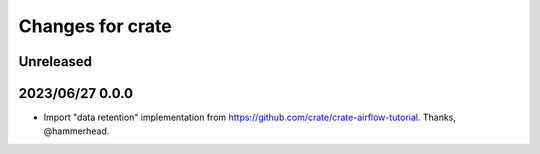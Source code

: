 =================
Changes for crate
=================

Unreleased
==========


2023/06/27 0.0.0
================

- Import "data retention" implementation from https://github.com/crate/crate-airflow-tutorial.
  Thanks, @hammerhead.
